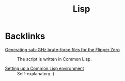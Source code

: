 #+title: Lisp
#+options: num:nil

* Backlinks
:PROPERTIES:
:CREATED:  [2024-02-17 Sat 16:30]
:END:

- [[file:../notes/flipper-brute-force.org][Generating sub-GHz brute-force files for the Flipper Zero]] :: The
  script is written in Common Lisp.

- [[file:../notes/common-lisp.org][Setting up a Common Lisp environment]] :: Self-explanatory :)
